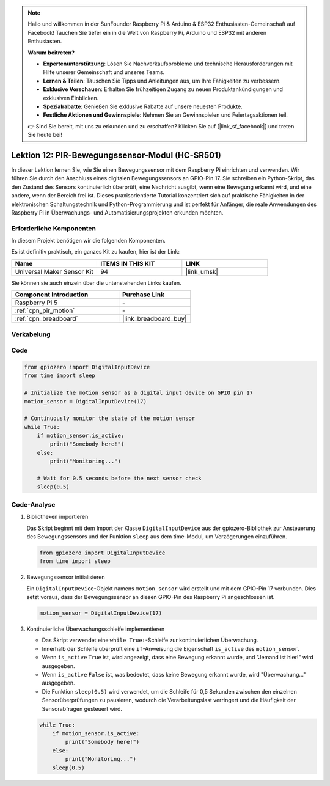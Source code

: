.. note::

   Hallo und willkommen in der SunFounder Raspberry Pi & Arduino & ESP32 Enthusiasten-Gemeinschaft auf Facebook! Tauchen Sie tiefer ein in die Welt von Raspberry Pi, Arduino und ESP32 mit anderen Enthusiasten.

   **Warum beitreten?**

   - **Expertenunterstützung**: Lösen Sie Nachverkaufsprobleme und technische Herausforderungen mit Hilfe unserer Gemeinschaft und unseres Teams.
   - **Lernen & Teilen**: Tauschen Sie Tipps und Anleitungen aus, um Ihre Fähigkeiten zu verbessern.
   - **Exklusive Vorschauen**: Erhalten Sie frühzeitigen Zugang zu neuen Produktankündigungen und exklusiven Einblicken.
   - **Spezialrabatte**: Genießen Sie exklusive Rabatte auf unsere neuesten Produkte.
   - **Festliche Aktionen und Gewinnspiele**: Nehmen Sie an Gewinnspielen und Feiertagsaktionen teil.

   👉 Sind Sie bereit, mit uns zu erkunden und zu erschaffen? Klicken Sie auf [|link_sf_facebook|] und treten Sie heute bei!

.. _pi_lesson12_pir_motion:

Lektion 12: PIR-Bewegungssensor-Modul (HC-SR501)
===================================================

In dieser Lektion lernen Sie, wie Sie einen Bewegungssensor mit dem Raspberry Pi einrichten und verwenden. Wir führen Sie durch den Anschluss eines digitalen Bewegungssensors an GPIO-Pin 17. Sie schreiben ein Python-Skript, das den Zustand des Sensors kontinuierlich überprüft, eine Nachricht ausgibt, wenn eine Bewegung erkannt wird, und eine andere, wenn der Bereich frei ist. Dieses praxisorientierte Tutorial konzentriert sich auf praktische Fähigkeiten in der elektronischen Schaltungstechnik und Python-Programmierung und ist perfekt für Anfänger, die reale Anwendungen des Raspberry Pi in Überwachungs- und Automatisierungsprojekten erkunden möchten.

Erforderliche Komponenten
-----------------------------

In diesem Projekt benötigen wir die folgenden Komponenten.

Es ist definitiv praktisch, ein ganzes Kit zu kaufen, hier ist der Link:

.. list-table::
    :widths: 20 20 20
    :header-rows: 1

    *   - Name	
        - ITEMS IN THIS KIT
        - LINK
    *   - Universal Maker Sensor Kit
        - 94
        - |link_umsk|

Sie können sie auch einzeln über die untenstehenden Links kaufen.

.. list-table::
    :widths: 30 20
    :header-rows: 1

    *   - Component Introduction
        - Purchase Link

    *   - Raspberry Pi 5
        - \-
    *   - :ref:`cpn_pir_motion`
        - \-
    *   - :ref:`cpn_breadboard`
        - |link_breadboard_buy|

Verkabelung
---------------------------

.. image:: img/Lesson_12_pir_module_Pi_bb.png
    :width: 100%

Code
---------------------------

.. code-block:: python

   from gpiozero import DigitalInputDevice
   from time import sleep

   # Initialize the motion sensor as a digital input device on GPIO pin 17
   motion_sensor = DigitalInputDevice(17)

   # Continuously monitor the state of the motion sensor
   while True:
       if motion_sensor.is_active:
           print("Somebody here!")
       else:
           print("Monitoring...")

       # Wait for 0.5 seconds before the next sensor check
       sleep(0.5)

Code-Analyse
---------------------------

#. Bibliotheken importieren
   
   Das Skript beginnt mit dem Import der Klasse ``DigitalInputDevice`` aus der gpiozero-Bibliothek zur Ansteuerung des Bewegungssensors und der Funktion ``sleep`` aus dem time-Modul, um Verzögerungen einzuführen.

   .. code-block:: python

      from gpiozero import DigitalInputDevice
      from time import sleep

#. Bewegungssensor initialisieren
   
   Ein ``DigitalInputDevice``-Objekt namens ``motion_sensor`` wird erstellt und mit dem GPIO-Pin 17 verbunden. Dies setzt voraus, dass der Bewegungssensor an diesen GPIO-Pin des Raspberry Pi angeschlossen ist.

   .. code-block:: python

      motion_sensor = DigitalInputDevice(17)

#. Kontinuierliche Überwachungsschleife implementieren
   
   - Das Skript verwendet eine ``while True:``-Schleife zur kontinuierlichen Überwachung.
   - Innerhalb der Schleife überprüft eine ``if``-Anweisung die Eigenschaft ``is_active`` des ``motion_sensor``. 
   - Wenn ``is_active`` ``True`` ist, wird angezeigt, dass eine Bewegung erkannt wurde, und "Jemand ist hier!" wird ausgegeben.
   - Wenn ``is_active`` ``False`` ist, was bedeutet, dass keine Bewegung erkannt wurde, wird "Überwachung..." ausgegeben.
   - Die Funktion ``sleep(0.5)`` wird verwendet, um die Schleife für 0,5 Sekunden zwischen den einzelnen Sensorüberprüfungen zu pausieren, wodurch die Verarbeitungslast verringert und die Häufigkeit der Sensorabfragen gesteuert wird.

   .. raw:: html

      <br/>

   .. code-block:: python

      while True:
          if motion_sensor.is_active:
              print("Somebody here!")
          else:
              print("Monitoring...")
          sleep(0.5)

